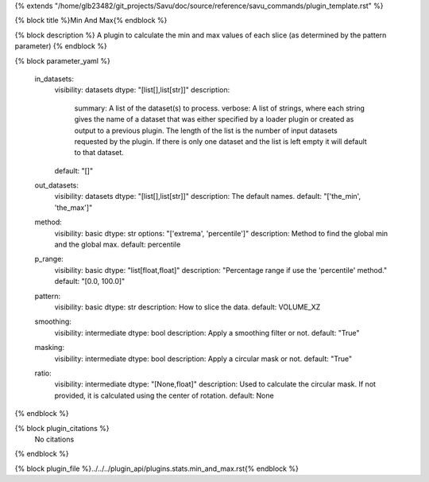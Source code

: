 {% extends "/home/glb23482/git_projects/Savu/doc/source/reference/savu_commands/plugin_template.rst" %}

{% block title %}Min And Max{% endblock %}

{% block description %}
A plugin to calculate the min and max values of each slice (as determined by the pattern parameter) 
{% endblock %}

{% block parameter_yaml %}

        in_datasets:
            visibility: datasets
            dtype: "[list[],list[str]]"
            description: 
                summary: A list of the dataset(s) to process.
                verbose: A list of strings, where each string gives the name of a dataset that was either specified by a loader plugin or created as output to a previous plugin.  The length of the list is the number of input datasets requested by the plugin.  If there is only one dataset and the list is left empty it will default to that dataset.
            default: "[]"
        
        out_datasets:
            visibility: datasets
            dtype: "[list[],list[str]]"
            description: The default names.
            default: "['the_min', 'the_max']"
        
        method:
            visibility: basic
            dtype: str
            options: "['extrema', 'percentile']"
            description: Method to find the global min and the global max.
            default: percentile
        
        p_range:
            visibility: basic
            dtype: "list[float,float]"
            description: "Percentage range if use the 'percentile' method."
            default: "[0.0, 100.0]"
        
        pattern:
            visibility: basic
            dtype: str
            description: How to slice the data.
            default: VOLUME_XZ
        
        smoothing:
            visibility: intermediate
            dtype: bool
            description: Apply a smoothing filter or not.
            default: "True"
        
        masking:
            visibility: intermediate
            dtype: bool
            description: Apply a circular mask or not.
            default: "True"
        
        ratio:
            visibility: intermediate
            dtype: "[None,float]"
            description: Used to calculate the circular mask. If not provided, it is calculated using the center of rotation.
            default: None
        
{% endblock %}

{% block plugin_citations %}
    No citations
{% endblock %}

{% block plugin_file %}../../../plugin_api/plugins.stats.min_and_max.rst{% endblock %}
